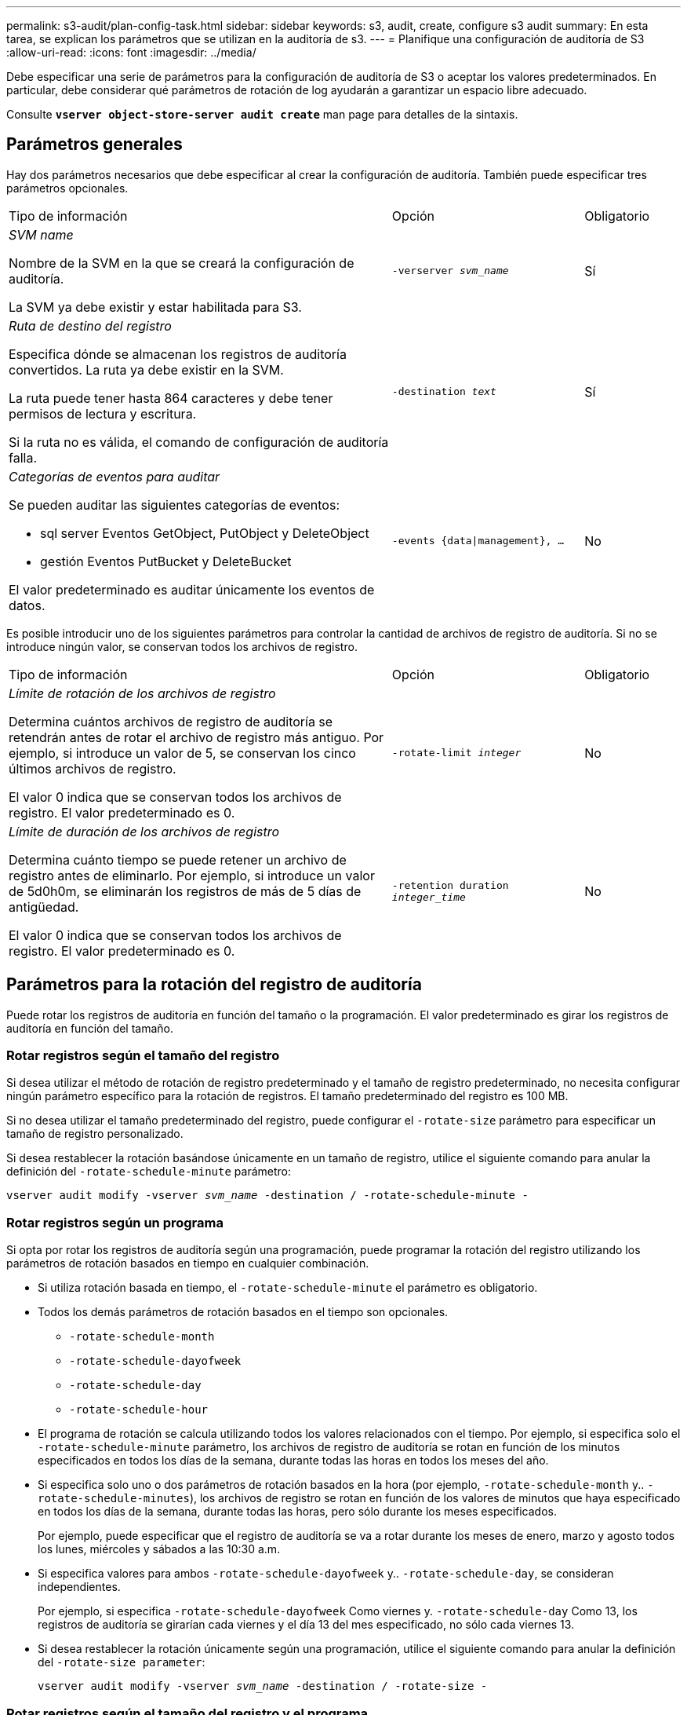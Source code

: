 ---
permalink: s3-audit/plan-config-task.html 
sidebar: sidebar 
keywords: s3, audit, create, configure s3 audit 
summary: En esta tarea, se explican los parámetros que se utilizan en la auditoría de s3. 
---
= Planifique una configuración de auditoría de S3
:allow-uri-read: 
:icons: font
:imagesdir: ../media/


[role="lead"]
Debe especificar una serie de parámetros para la configuración de auditoría de S3 o aceptar los valores predeterminados. En particular, debe considerar qué parámetros de rotación de log ayudarán a garantizar un espacio libre adecuado.

Consulte *`vserver object-store-server audit create`* man page para detalles de la sintaxis.



== Parámetros generales

Hay dos parámetros necesarios que debe especificar al crear la configuración de auditoría. También puede especificar tres parámetros opcionales.

[cols="4,2,1"]
|===


| Tipo de información | Opción | Obligatorio 


 a| 
_SVM name_

Nombre de la SVM en la que se creará la configuración de auditoría.

La SVM ya debe existir y estar habilitada para S3.
 a| 
`-verserver _svm_name_`
 a| 
Sí



 a| 
_Ruta de destino del registro_

Especifica dónde se almacenan los registros de auditoría convertidos. La ruta ya debe existir en la SVM.

La ruta puede tener hasta 864 caracteres y debe tener permisos de lectura y escritura.

Si la ruta no es válida, el comando de configuración de auditoría falla.
 a| 
`-destination _text_`
 a| 
Sí



 a| 
_Categorías de eventos para auditar_

Se pueden auditar las siguientes categorías de eventos:

* sql server
Eventos GetObject, PutObject y DeleteObject
* gestión
Eventos PutBucket y DeleteBucket


El valor predeterminado es auditar únicamente los eventos de datos.
 a| 
`-events {data{vbar}management}, ...`
 a| 
No

|===
Es posible introducir uno de los siguientes parámetros para controlar la cantidad de archivos de registro de auditoría. Si no se introduce ningún valor, se conservan todos los archivos de registro.

[cols="4,2,1"]
|===


| Tipo de información | Opción | Obligatorio 


 a| 
_Límite de rotación de los archivos de registro_

Determina cuántos archivos de registro de auditoría se retendrán antes de rotar el archivo de registro más antiguo. Por ejemplo, si introduce un valor de 5, se conservan los cinco últimos archivos de registro.

El valor 0 indica que se conservan todos los archivos de registro. El valor predeterminado es 0.
 a| 
`-rotate-limit _integer_`
 a| 
No



 a| 
_Límite de duración de los archivos de registro_

Determina cuánto tiempo se puede retener un archivo de registro antes de eliminarlo. Por ejemplo, si introduce un valor de 5d0h0m, se eliminarán los registros de más de 5 días de antigüedad.

El valor 0 indica que se conservan todos los archivos de registro. El valor predeterminado es 0.
 a| 
`-retention duration _integer_time_`
 a| 
No

|===


== Parámetros para la rotación del registro de auditoría

Puede rotar los registros de auditoría en función del tamaño o la programación. El valor predeterminado es girar los registros de auditoría en función del tamaño.



=== Rotar registros según el tamaño del registro

Si desea utilizar el método de rotación de registro predeterminado y el tamaño de registro predeterminado, no necesita configurar ningún parámetro específico para la rotación de registros. El tamaño predeterminado del registro es 100 MB.

Si no desea utilizar el tamaño predeterminado del registro, puede configurar el `-rotate-size` parámetro para especificar un tamaño de registro personalizado.

Si desea restablecer la rotación basándose únicamente en un tamaño de registro, utilice el siguiente comando para anular la definición del `-rotate-schedule-minute` parámetro:

`vserver audit modify -vserver _svm_name_ -destination / -rotate-schedule-minute -`



=== Rotar registros según un programa

Si opta por rotar los registros de auditoría según una programación, puede programar la rotación del registro utilizando los parámetros de rotación basados en tiempo en cualquier combinación.

* Si utiliza rotación basada en tiempo, el `-rotate-schedule-minute` el parámetro es obligatorio.
* Todos los demás parámetros de rotación basados en el tiempo son opcionales.
+
** `-rotate-schedule-month`
** `-rotate-schedule-dayofweek`
** `-rotate-schedule-day`
** `-rotate-schedule-hour`


* El programa de rotación se calcula utilizando todos los valores relacionados con el tiempo.
Por ejemplo, si especifica solo el `-rotate-schedule-minute` parámetro, los archivos de registro de auditoría se rotan en función de los minutos especificados en todos los días de la semana, durante todas las horas en todos los meses del año.
* Si especifica solo uno o dos parámetros de rotación basados en la hora (por ejemplo, `-rotate-schedule-month` y.. `-rotate-schedule-minutes`), los archivos de registro se rotan en función de los valores de minutos que haya especificado en todos los días de la semana, durante todas las horas, pero sólo durante los meses especificados.
+
Por ejemplo, puede especificar que el registro de auditoría se va a rotar durante los meses de enero, marzo y agosto todos los lunes, miércoles y sábados a las 10:30 a.m.

* Si especifica valores para ambos `-rotate-schedule-dayofweek` y.. `-rotate-schedule-day`, se consideran independientes.
+
Por ejemplo, si especifica `-rotate-schedule-dayofweek` Como viernes y. `-rotate-schedule-day` Como 13, los registros de auditoría se girarían cada viernes y el día 13 del mes especificado, no sólo cada viernes 13.

* Si desea restablecer la rotación únicamente según una programación, utilice el siguiente comando para anular la definición del `-rotate-size parameter`:
+
`vserver audit modify -vserver _svm_name_ -destination / -rotate-size -`





=== Rotar registros según el tamaño del registro y el programa

Puede optar por girar los archivos de registro según el tamaño del registro y una programación estableciendo tanto el parámetro -rotate-size como los parámetros de rotación basados en tiempo en cualquier combinación. Por ejemplo: Si `-rotate-size` Se establece en 10 MB y. `-rotate-schedule-minute` Se establece en 15, los archivos de registro giran cuando el tamaño del archivo de registro alcanza 10 MB o en el 15 minuto de cada hora (el evento que ocurra primero).
